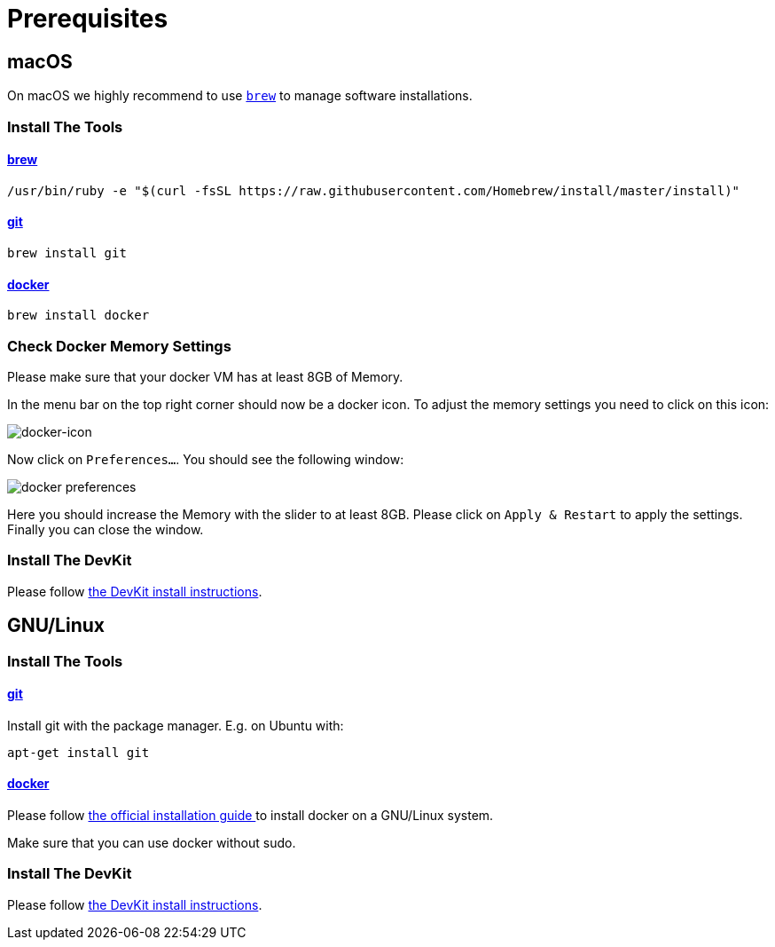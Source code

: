 = Prerequisites
:imagesdir: images

[[macOS]]
== macOS

On macOS we highly recommend to use http://brew.sh[`brew`] to manage
software installations.

=== Install The Tools

==== http://brew.sh[brew]
[source, bash]
----
/usr/bin/ruby -e "$(curl -fsSL https://raw.githubusercontent.com/Homebrew/install/master/install)"
----

==== https://git-scm.com/[git]
[source, bash]
----
brew install git
----

==== https://docker.com[docker]
[source, bash]
----
brew install docker
----

=== Check Docker Memory Settings
Please make sure that your docker VM has at least 8GB of Memory.

In the menu bar on the top right corner should now be a docker icon. To adjust the
memory settings you need to click on this icon:

image::docker-icon-macOS.png[docker-icon]

Now click on `Preferences...`. You should see the following window:

image::docker-pref-macOS.png[docker preferences]

Here you should increase the Memory with the slider to at least 8GB.
Please click on `Apply & Restart` to apply the settings. Finally you
can close the window.

=== Install The DevKit

Please follow link:install-devkit.adoc[the DevKit install instructions].

[[linux]]
== GNU/Linux

=== Install The Tools

==== https://git-scm.com/[git]
Install git with the package manager. E.g. on Ubuntu with:
[source, bash]
----
apt-get install git
----

==== https://docker.com[docker]
Please follow
https://docs.docker.com/engine/installation/linux/[the official installation guide ]
to install docker on a GNU/Linux system.

Make sure that you can use docker without sudo.


=== Install The DevKit

Please follow link:install-devkit.adoc[the DevKit install instructions].
